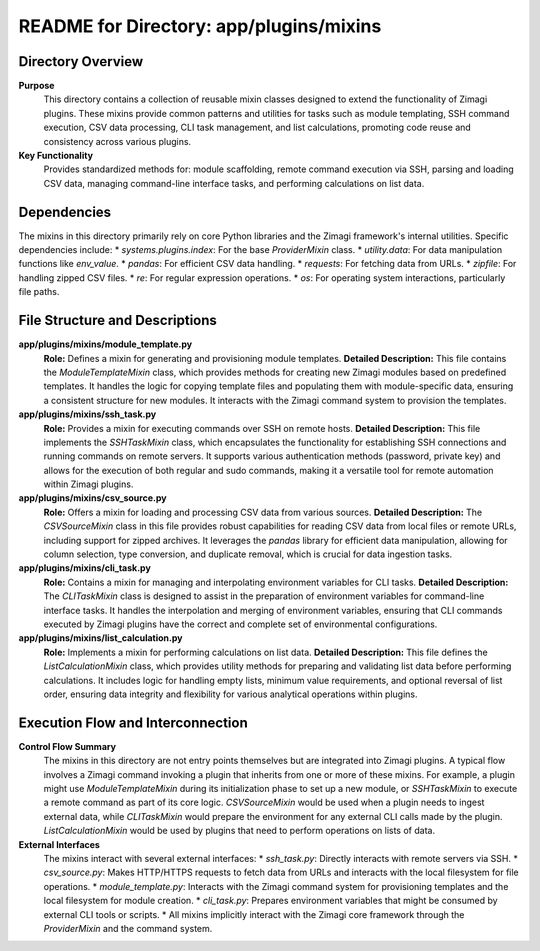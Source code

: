 =====================================================
README for Directory: app/plugins/mixins
=====================================================

Directory Overview
------------------

**Purpose**
   This directory contains a collection of reusable mixin classes designed to extend the functionality of Zimagi plugins. These mixins provide common patterns and utilities for tasks such as module templating, SSH command execution, CSV data processing, CLI task management, and list calculations, promoting code reuse and consistency across various plugins.

**Key Functionality**
   Provides standardized methods for: module scaffolding, remote command execution via SSH, parsing and loading CSV data, managing command-line interface tasks, and performing calculations on list data.

Dependencies
-------------------------

The mixins in this directory primarily rely on core Python libraries and the Zimagi framework's internal utilities. Specific dependencies include:
*   `systems.plugins.index`: For the base `ProviderMixin` class.
*   `utility.data`: For data manipulation functions like `env_value`.
*   `pandas`: For efficient CSV data handling.
*   `requests`: For fetching data from URLs.
*   `zipfile`: For handling zipped CSV files.
*   `re`: For regular expression operations.
*   `os`: For operating system interactions, particularly file paths.

File Structure and Descriptions
-------------------------------

**app/plugins/mixins/module_template.py**
     **Role:** Defines a mixin for generating and provisioning module templates.
     **Detailed Description:** This file contains the `ModuleTemplateMixin` class, which provides methods for creating new Zimagi modules based on predefined templates. It handles the logic for copying template files and populating them with module-specific data, ensuring a consistent structure for new modules. It interacts with the Zimagi command system to provision the templates.

**app/plugins/mixins/ssh_task.py**
     **Role:** Provides a mixin for executing commands over SSH on remote hosts.
     **Detailed Description:** This file implements the `SSHTaskMixin` class, which encapsulates the functionality for establishing SSH connections and running commands on remote servers. It supports various authentication methods (password, private key) and allows for the execution of both regular and sudo commands, making it a versatile tool for remote automation within Zimagi plugins.

**app/plugins/mixins/csv_source.py**
     **Role:** Offers a mixin for loading and processing CSV data from various sources.
     **Detailed Description:** The `CSVSourceMixin` class in this file provides robust capabilities for reading CSV data from local files or remote URLs, including support for zipped archives. It leverages the `pandas` library for efficient data manipulation, allowing for column selection, type conversion, and duplicate removal, which is crucial for data ingestion tasks.

**app/plugins/mixins/cli_task.py**
     **Role:** Contains a mixin for managing and interpolating environment variables for CLI tasks.
     **Detailed Description:** The `CLITaskMixin` class is designed to assist in the preparation of environment variables for command-line interface tasks. It handles the interpolation and merging of environment variables, ensuring that CLI commands executed by Zimagi plugins have the correct and complete set of environmental configurations.

**app/plugins/mixins/list_calculation.py**
     **Role:** Implements a mixin for performing calculations on list data.
     **Detailed Description:** This file defines the `ListCalculationMixin` class, which provides utility methods for preparing and validating list data before performing calculations. It includes logic for handling empty lists, minimum value requirements, and optional reversal of list order, ensuring data integrity and flexibility for various analytical operations within plugins.

Execution Flow and Interconnection
----------------------------------

**Control Flow Summary**
   The mixins in this directory are not entry points themselves but are integrated into Zimagi plugins. A typical flow involves a Zimagi command invoking a plugin that inherits from one or more of these mixins. For example, a plugin might use `ModuleTemplateMixin` during its initialization phase to set up a new module, or `SSHTaskMixin` to execute a remote command as part of its core logic. `CSVSourceMixin` would be used when a plugin needs to ingest external data, while `CLITaskMixin` would prepare the environment for any external CLI calls made by the plugin. `ListCalculationMixin` would be used by plugins that need to perform operations on lists of data.

**External Interfaces**
   The mixins interact with several external interfaces:
   *   `ssh_task.py`: Directly interacts with remote servers via SSH.
   *   `csv_source.py`: Makes HTTP/HTTPS requests to fetch data from URLs and interacts with the local filesystem for file operations.
   *   `module_template.py`: Interacts with the Zimagi command system for provisioning templates and the local filesystem for module creation.
   *   `cli_task.py`: Prepares environment variables that might be consumed by external CLI tools or scripts.
   *   All mixins implicitly interact with the Zimagi core framework through the `ProviderMixin` and the command system.
